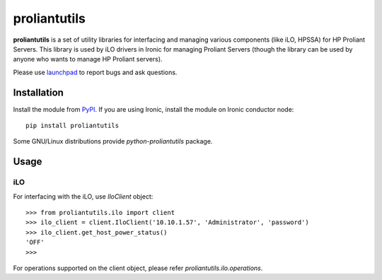 proliantutils
=============

**proliantutils** is a set of utility libraries for interfacing and managing
various components (like iLO, HPSSA) for HP Proliant Servers.  This library
is used by iLO drivers in Ironic for managing Proliant Servers (though the
library can be used by anyone who wants to manage HP Proliant servers).

Please use launchpad_ to report bugs and ask questions.

.. _launchpad: https://bugs.launchpad.net/proliantutils

Installation
------------

Install the module from PyPI_.  If you are using Ironic, install the module
on Ironic conductor node::

  pip install proliantutils

.. _PyPI: https://pypi.python.org/pypi/proliantutils

Some GNU/Linux distributions provide *python-proliantutils* package.

Usage
-----

iLO
~~~

For interfacing with the iLO, use *IloClient* object::

  >>> from proliantutils.ilo import client
  >>> ilo_client = client.IloClient('10.10.1.57', 'Administrator', 'password')
  >>> ilo_client.get_host_power_status()
  'OFF'
  >>>

For operations supported on the client object, please refer
*proliantutils.ilo.operations*.



